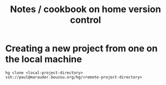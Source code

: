 #+TITLE: Notes / cookbook on home version control
#+FILETAGS: @hg

* Creating a new project from one on the local machine
  : hg clone <local-project-directory> ssh://paul@marauder.bouzou.org/hg/<remote-project-directory>

